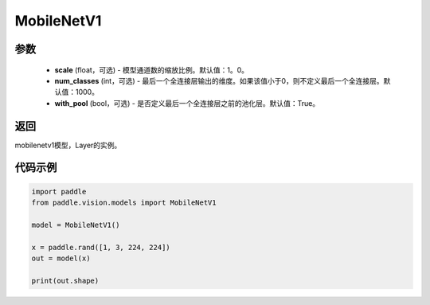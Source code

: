 .. _cn_api_paddle_vision_models_MobileNetV1:

MobileNetV1
-------------------------------

.. py:class:: paddle.vision.models.MobileNetV1(scale=1.0, num_classes=1000, with_pool=True)

 MobileNetV1模型，来自论文 `"MobileNets: Efficient Convolutional Neural Networks for Mobile Vision Applications" <https://arxiv。org/abs/1704.04861>`_ 。

参数
:::::::::
  - **scale** (float，可选) - 模型通道数的缩放比例。默认值：1。0。
  - **num_classes** (int，可选) - 最后一个全连接层输出的维度。如果该值小于0，则不定义最后一个全连接层。默认值：1000。
  - **with_pool** (bool，可选) - 是否定义最后一个全连接层之前的池化层。默认值：True。

返回
:::::::::
mobilenetv1模型，Layer的实例。

代码示例
:::::::::
.. code-block:: python

    import paddle
    from paddle.vision.models import MobileNetV1

    model = MobileNetV1()

    x = paddle.rand([1, 3, 224, 224])
    out = model(x)

    print(out.shape)
